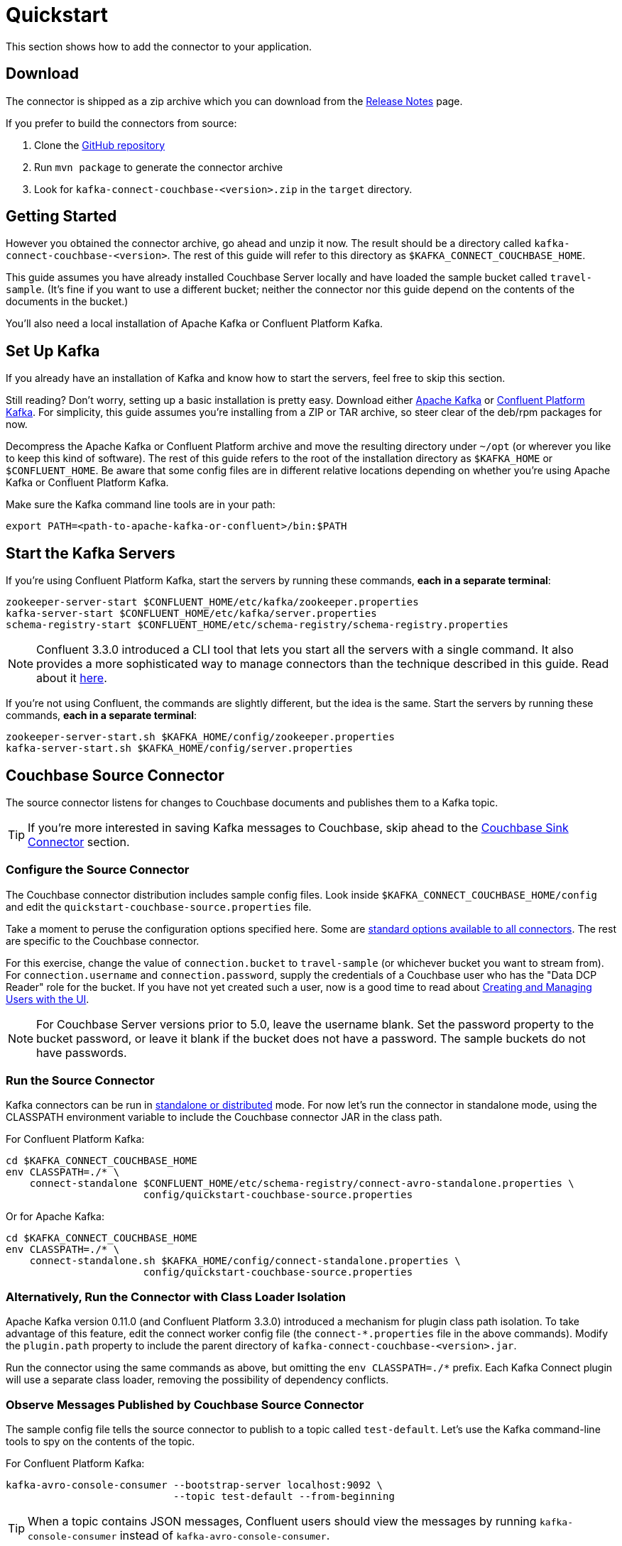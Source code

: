 = Quickstart

This section shows how to add the connector to your application.

== Download

The connector is shipped as a zip archive which you can download from the xref:release-notes.adoc[Release Notes] page.

If you prefer to build the connectors from source:

. Clone the https://github.com/couchbase/kafka-connect-couchbase[GitHub repository]
. Run `mvn package` to generate the connector archive
. Look for `kafka-connect-couchbase-<version>.zip` in the `target` directory.

== Getting Started

However you obtained the connector archive, go ahead and unzip it now.
The result should be a directory called `kafka-connect-couchbase-<version>`.
The rest of this guide will refer to this directory as `$KAFKA_CONNECT_COUCHBASE_HOME`.

This guide assumes you have already installed Couchbase Server locally and have loaded the sample bucket called `travel-sample`.
(It's fine if you want to use a different bucket;
neither the connector nor this guide depend on the contents of the documents in the bucket.)

You'll also need a local installation of Apache Kafka or Confluent Platform Kafka.

== Set Up Kafka

If you already have an installation of Kafka and know how to start the servers, feel free to skip this section.

Still reading?
Don't worry, setting up a basic installation is pretty easy.
Download either https://kafka.apache.org/downloads[Apache Kafka] or https://www.confluent.io/download/[Confluent Platform Kafka].
For simplicity, this guide assumes you're installing from a ZIP or TAR archive, so steer clear of the deb/rpm packages for now.

Decompress the Apache Kafka or Confluent Platform archive and move the resulting directory under `~/opt` (or wherever you like to keep this kind of software).
The rest of this guide refers to the root of the installation directory as `$KAFKA_HOME` or `$CONFLUENT_HOME`.
Be aware that some config files are in different relative locations depending on whether you're using Apache Kafka or Confluent Platform Kafka.

Make sure the Kafka command line tools are in your path:

[source,bash]
----
export PATH=<path-to-apache-kafka-or-confluent>/bin:$PATH
----

== Start the Kafka Servers

If you're using Confluent Platform Kafka, start the servers by running these commands, *each in a separate terminal*:

[source,bash]
----
zookeeper-server-start $CONFLUENT_HOME/etc/kafka/zookeeper.properties
kafka-server-start $CONFLUENT_HOME/etc/kafka/server.properties
schema-registry-start $CONFLUENT_HOME/etc/schema-registry/schema-registry.properties
----

NOTE: Confluent 3.3.0 introduced a CLI tool that lets you start all the servers with a single command.
It also provides a more sophisticated way to manage connectors than the technique described in this guide.
Read about it http://docs.confluent.io/current/connect/quickstart.html[here].

If you're not using Confluent, the commands are slightly different, but the idea is the same.
Start the servers by running these commands, *each in a separate terminal*:

[source,bash]
----
zookeeper-server-start.sh $KAFKA_HOME/config/zookeeper.properties
kafka-server-start.sh $KAFKA_HOME/config/server.properties
----

== Couchbase Source Connector

The source connector listens for changes to Couchbase documents and publishes them to a Kafka topic.

TIP: If you're more interested in saving Kafka messages to Couchbase, skip ahead to the <<sink>> section.

[[source-config]]
=== Configure the Source Connector

The Couchbase connector distribution includes sample config files.
Look inside `$KAFKA_CONNECT_COUCHBASE_HOME/config` and edit the `quickstart-couchbase-source.properties` file.

Take a moment to peruse the configuration options specified here.
Some are https://kafka.apache.org/documentation/#connect_configuring[standard options available to all connectors].
The rest are specific to the Couchbase connector.

For this exercise, change the value of `connection.bucket` to `travel-sample` (or whichever bucket you want to stream from).
For `connection.username` and `connection.password`, supply the credentials of a Couchbase user who has the "Data DCP Reader" role for the bucket.
If you have not yet created such a user, now is a good time to read about xref:server:manage:manage-security/manage-users-and-roles.adoc[Creating and Managing Users with the UI].

NOTE: For Couchbase Server versions prior to 5.0, leave the username blank.
Set the password property to the bucket password, or leave it blank if the bucket does not have a password.
The sample buckets do not have passwords.

=== Run the Source Connector

Kafka connectors can be run in https://kafka.apache.org/documentation/#connect_running[standalone or distributed] mode.
For now let's run the connector in standalone mode, using the CLASSPATH environment variable to include the Couchbase connector JAR in the class path.

For Confluent Platform Kafka:

[source,bash]
----
cd $KAFKA_CONNECT_COUCHBASE_HOME
env CLASSPATH=./* \
    connect-standalone $CONFLUENT_HOME/etc/schema-registry/connect-avro-standalone.properties \
                       config/quickstart-couchbase-source.properties
----

Or for Apache Kafka:

[source,bash]
----
cd $KAFKA_CONNECT_COUCHBASE_HOME
env CLASSPATH=./* \
    connect-standalone.sh $KAFKA_HOME/config/connect-standalone.properties \
                       config/quickstart-couchbase-source.properties
----

=== Alternatively, Run the Connector with Class Loader Isolation

Apache Kafka version 0.11.0 (and Confluent Platform 3.3.0) introduced a mechanism for plugin class path isolation.
To take advantage of this feature, edit the connect worker config file (the `connect-*.properties` file in the above commands).
Modify the `plugin.path` property to include the parent directory of `kafka-connect-couchbase-<version>.jar`.

Run the connector using the same commands as above, but omitting the `env CLASSPATH=./*` prefix.
Each Kafka Connect plugin will use a separate class loader, removing the possibility of dependency conflicts.

=== Observe Messages Published by Couchbase Source Connector

The sample config file tells the source connector to publish to a topic called `test-default`.
Let's use the Kafka command-line tools to spy on the contents of the topic.

For Confluent Platform Kafka:

[source,bash]
----
kafka-avro-console-consumer --bootstrap-server localhost:9092 \
                            --topic test-default --from-beginning
----

TIP: When a topic contains JSON messages, Confluent users should view the messages by running `kafka-console-consumer` instead of `kafka-avro-console-consumer`.

Or for Apache Kafka:

[source,bash]
----
kafka-console-consumer.sh --bootstrap-server localhost:9092 \
                          --topic test-default --from-beginning
----

The expected output is a stream of Couchbase event notification messages, at least one for each document in the bucket.
The messages include document metadata as well as content.
The document content is transferred as a byte array (encoded as Base64 if the connector is configured to use JSON for message values).

Each message has an `event` field whose value indicates the type of change represented by the message.
The possible values are:

* `mutation`: A change to document content, including creation and changes made via subdocument commands.
* `deletion`: Removal or expiration of the document.
* `expiration`: Reserved for document expiration (Couchbase Server does not currently send this event type, but may in future versions).

Once the consumer catches up to the current state of the bucket, try xref:java-sdk::webui-cli-access.adoc[adding a new document to the bucket via the Couchbase Web Console].
The consumer will print a notification of type `mutation`.
Now delete the document and watch for an event of type `deletion`.

Perhaps it goes without saying, but all of the offset management and fault tolerance features of Kafka Connect work with the Couchbase connector.
You can kill and restart the processes and they will pick up where they left off.

The shape of the message payload is controlled by the `dcp.message.converter.class` property of the connector config.
By default it is set to `com.couchbase.connect.kafka.converter.SchemaConverter`, which formats each notification into a structure that holds document metadata and contents.
For reference, the Avro schema for this payload format is shown below:

[source,json]
----
{
  "type": "record",
  "name": "DcpMessage",
  "namespace": "com.couchbase",
  "fields": [
    {
      "name": "event",
      "type": "string"
    },
    {
      "name": "partition",
      "type": {
        "type": "int",
        "connect.type": "int16"
      }
    },
    {
      "name": "key",
      "type": "string"
    },
    {
      "name": "cas",
      "type": "long"
    },
    {
      "name": "bySeqno",
      "type": "long"
    },
    {
      "name": "revSeqno",
      "type": "long"
    },
    {
      "name": "expiration",
      "type": [
        "null",
        "int"
      ]
    },
    {
      "name": "flags",
      "type": [
        "null",
        "int"
      ]
    },
    {
      "name": "lockTime",
      "type": [
        "null",
        "int"
      ]
    },
    {
      "name": "content",
      "type": [
        "null",
        "bytes"
      ]
    }
  ],
  "connect.name": "com.couchbase.DcpMessage"
}
----

=== Publishing Raw Json Messages

NOTE: The information in this section applies to connector versions 3.4.3 and later.

Since version 3.4.3 it's easy to configure the connector to publish schemaless JSON messages identical to the JSON documents from Couchbase.
This feature is enabled by setting the `dcp.message.converter.class` and `value.converter` source connector configuration properties like so:

[source]
----
dcp.message.converter.class=com.couchbase.connect.kafka.handler.source.RawJsonSourceHandler
value.converter=org.apache.kafka.connect.converters.ByteArrayConverter
----

When a Couchbase document is deleted, `RawJsonSourceHandler` sends a Kafka message with a null value.
If instead you wish to ignore deletion events, filter them out with the `DropIfNullValue` transform:

[source]
----
transforms=ignoreDeletes
transforms.ignoreDeletes.type=com.couchbase.connect.kafka.transform.DropIfNullValue
----

As a performance optimization, `RawJsonSourceHandler` and its cousin `RawJsonWithMetadataSourceHandler` create Kafka Connect records whose values are byte arrays.
If you wish to use these handlers together with transforms that modify document content, the record value must be converted from a byte array to a compatible format.
To do this, include the `DeserializeJson` transform as the first in the chain and set `value.converter` to `JsonConverter` instead of `ByteArrayConverter` like so:

[source]
----
dcp.message.converter.class=com.couchbase.connect.kafka.handler.source.RawJsonSourceHandler

value.converter=org.apache.kafka.connect.json.JsonConverter
value.converter.schemas.enable=false

transforms=deserializeJson,someOtherTransform
transforms.deserializeJson.type=com.couchbase.connect.kafka.transform.DeserializeJson
transforms.someOtherTransform.type=...
----

[[sink]]
== Couchbase Sink Connector

Now let's talk about the sink connector, which reads messages from one or more Kafka topics and writes them to Couchbase Server.

The sink connector will attempt to convert message values to JSON.
If the conversion fails, the connector will fall back to treating the value as a String BLOB.

If the Kafka key is a primitive type, the connector will use it as the document ID.
If the Kafka key is absent or of complex type (array or struct), the document ID will be generated as `topic/partition/offset`.

Alternatively, the document ID can come from the body of the Kafka message.
Provide a `couchbase.document.id` property whose value is a JSON Pointer identifying the document ID node.
If you want the connector to remove this node before persisting the document to Couchbase, provide a `couchbase.remove.document.id` property with value `true`.
If the connector fails to locate the document ID node, it will fall back to using the Kafka key or `topic/partition/offset` as described above.

As of version 3.2.2, if the Kafka message body is null, the sink connector will delete the Couchbase document whose ID matches the Kafka message key.

=== Configure and Run the Sink Connector

In the `$KAFKA_CONNECT_COUCHBASE_HOME/config` directory there is a file called `quickstart-couchbase-sink.properties`.
Customize this file as described in <<source-config>>, only now the bucket will receive messages and the user must have _write_ access to the bucket.

Note: Make sure to specify an existing bucket, otherwise the sink connector will fail.
You may wish to xref:server:manage:manage-buckets/create-bucket.adoc[create a new bucket] to receive the messages.

To run the sink connector, use the same command as described in *Run the Source Connector*, but pass `quickstart-couchbase-sink.properties` as the second argument to `connect-standalone` instead of `quickstart-couchbase-source.properties`.

=== Send Test Messages

Now that the Couchbase Sink Connector is running, let's give it some messages to import:

[source,bash]
----
cd $KAFKA_CONNECT_COUCHBASE_HOME/examples/json-producer
mvn compile exec:java
----

The producer will send some messages and then terminate.
If all goes well, the messages will appear in the Couchbase bucket you specified in the sink connector config.

If you wish to see how the Couchbase Sink Connector behaves in the absence of message keys, modify the `publishMessage` method in the example source code to set the message keys to null, then rerun the producer.

Alternatively, if you want the Couchbase document ID to be the airport code, edit `quickstart-couchbase-sink.properties` and set `couchbase.document.id=/airport`, restart the sink connector, and run the producer again.

=== Modify Documents Before Writing to Couchbase

Kafka Connect supports https://kafka.apache.org/documentation/#connect_transforms[Single Message Transforms] that let you change the structure or content of a message.
To experiment with this feature, try adding these lines to your sink connector configuration:

[source]
----
transforms=addMagicWord
transforms.addMagicWord.type=org.apache.kafka.connect.transforms.InsertField$Value
transforms.addMagicWord.static.field=magicWord
transforms.addMagicWord.static.value=xyzzy
----

Now if you restart the sink connector and send some more test messages, each new Couchbase document should have a "magicWord" field with value "xyzzy".

If the built-in transforms are not sufficient, you can write Java code to implement more complex logic.
Since version 3.4.3, the `examples/custom-extensions` project in `$KAFKA_CONNECT_COUCHBASE_HOME` includes a sample `CustomTransform` which may be used as a starting point for creating your own transforms.

*Parent topic:* xref:index.adoc[Kafka Connector]

*Next topic:* xref:source-configuration-options.adoc[Source Configuration Options]
